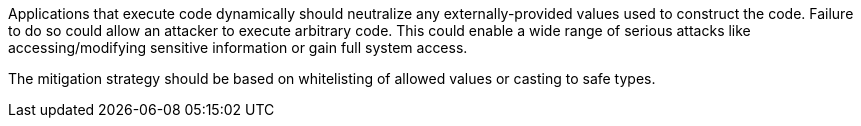 Applications that execute code dynamically should neutralize any externally-provided values used to construct the code. Failure to do so could allow an attacker to execute arbitrary code. This could enable a wide range of serious attacks like accessing/modifying sensitive information or gain full system access.

The mitigation strategy should be based on whitelisting of allowed values or casting to safe types.
